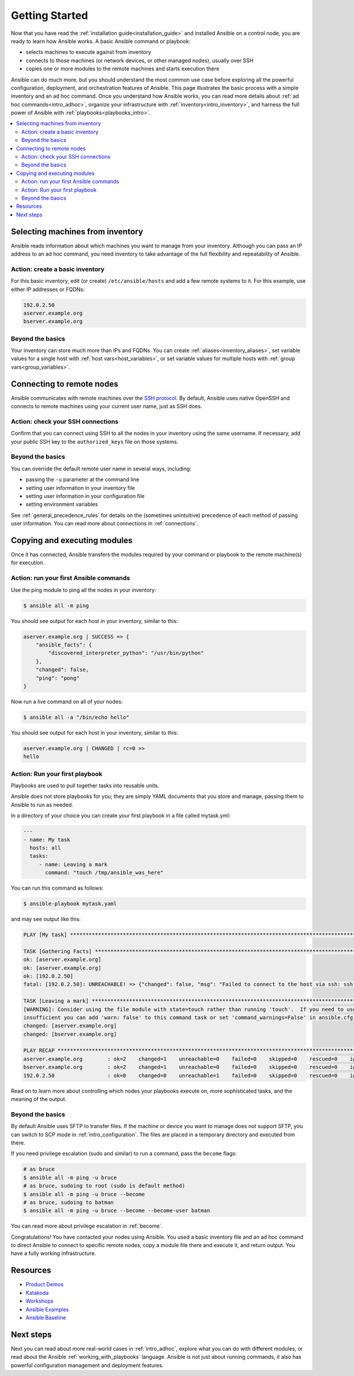.. _intro_getting_started:

***************
Getting Started
***************

Now that you have read the :ref:`installation guide<installation_guide>` and installed Ansible on a control node, you are ready to learn how Ansible works. A basic Ansible command or playbook:

* selects machines to execute against from inventory
* connects to those machines (or network devices, or other managed nodes), usually over SSH
* copies one or more modules to the remote machines and starts execution there

Ansible can do much more, but you should understand the most common use case before exploring all the powerful configuration, deployment, and orchestration features of Ansible. This page illustrates the basic process with a simple inventory and an ad hoc command. Once you understand how Ansible works, you can read more details about :ref:`ad hoc commands<intro_adhoc>`, organize your infrastructure with :ref:`inventory<intro_inventory>`, and harness the full power of Ansible with :ref:`playbooks<playbooks_intro>`.

.. contents::
   :local:

Selecting machines from inventory
=================================

Ansible reads information about which machines you want to manage from your inventory. Although you can pass an IP address to an ad hoc command, you need inventory to take advantage of the full flexibility and repeatability of Ansible.

Action: create a basic inventory
--------------------------------
For this basic inventory, edit (or create) ``/etc/ansible/hosts`` and add a few remote systems to it. For this example, use either IP addresses or FQDNs:

.. code-block:: text

   192.0.2.50
   aserver.example.org
   bserver.example.org

Beyond the basics
-----------------
Your inventory can store much more than IPs and FQDNs. You can create :ref:`aliases<inventory_aliases>`, set variable values for a single host with :ref:`host vars<host_variables>`, or set variable values for multiple hosts with :ref:`group vars<group_variables>`.

.. _remote_connection_information:

Connecting to remote nodes
==========================

Ansible communicates with remote machines over the `SSH protocol <https://www.ssh.com/ssh/protocol/>`_. By default, Ansible uses native OpenSSH and connects to remote machines using your current user name, just as SSH does.

Action: check your SSH connections
----------------------------------
Confirm that you can connect using SSH to all the nodes in your inventory using the same username. If necessary, add your public SSH key to the ``authorized_keys`` file on those systems.

Beyond the basics
-----------------
You can override the default remote user name in several ways, including:

- passing the ``-u`` parameter at the command line
- setting user information in your inventory file
- setting user information in your configuration file
- setting environment variables

See :ref:`general_precedence_rules` for details on the (sometimes unintuitive) precedence of each method of passing user information. You can read more about connections in :ref:`connections`.

Copying and executing modules
=============================

Once it has connected, Ansible transfers the modules required by your command or playbook to the remote machine(s) for execution.

Action: run your first Ansible commands
---------------------------------------
Use the ping module to ping all the nodes in your inventory:

.. code-block:: bash

   $ ansible all -m ping

You should see output for each host in your inventory, similar to this:

.. code-block:: ansible-output

   aserver.example.org | SUCCESS => {
       "ansible_facts": {
           "discovered_interpreter_python": "/usr/bin/python"
       },
       "changed": false,
       "ping": "pong"
   }

Now run a live command on all of your nodes:

.. code-block:: bash

   $ ansible all -a "/bin/echo hello"

You should see output for each host in your inventory, similar to this:

.. code-block:: ansible-output

    aserver.example.org | CHANGED | rc=0 >>
    hello

Action: Run your first playbook
-------------------------------

Playbooks are used to pull together tasks into reusable units.

Ansible does not store playbooks for you; they are simply YAML documents that you store and manage, passing them to Ansible to run as needed.

In a directory of your choice you can create your first playbook in a file called mytask.yml:

.. code-block:: yaml

    ---
    - name: My task
      hosts: all
      tasks:
         - name: Leaving a mark
           command: "touch /tmp/ansible_was_here"

You can run this command as follows:

.. code-block:: bash

    $ ansible-playbook mytask.yaml

and may see output like this:

.. code-block:: ansible-output


   PLAY [My task] **************************************************************************************************************************
   
   TASK [Gathering Facts] ******************************************************************************************************************
   ok: [aserver.example.org]
   ok: [aserver.example.org]
   ok: [192.0.2.50]
   fatal: [192.0.2.50]: UNREACHABLE! => {"changed": false, "msg": "Failed to connect to the host via ssh: ssh: connect to host 192.0.2.50 port 22: No route to host", "unreachable": true}
   
   TASK [Leaving a mark] *******************************************************************************************************************
   [WARNING]: Consider using the file module with state=touch rather than running 'touch'.  If you need to use command because file is
   insufficient you can add 'warn: false' to this command task or set 'command_warnings=False' in ansible.cfg to get rid of this message.
   changed: [aserver.example.org]
   changed: [bserver.example.org]
   
   PLAY RECAP ******************************************************************************************************************************
   aserver.example.org        : ok=2    changed=1    unreachable=0    failed=0    skipped=0    rescued=0    ignored=0   
   bserver.example.org        : ok=2    changed=1    unreachable=0    failed=0    skipped=0    rescued=0    ignored=0   
   192.0.2.50                 : ok=0    changed=0    unreachable=1    failed=0    skipped=0    rescued=0    ignored=0   

Read on to learn more about controlling which nodes your playbooks execute on, more sophisticated tasks, and the meaning of the output.

Beyond the basics
-----------------
By default Ansible uses SFTP to transfer files. If the machine or device you want to manage does not support SFTP, you can switch to SCP mode in :ref:`intro_configuration`. The files are placed in a temporary directory and executed from there.

If you need privilege escalation (sudo and similar) to run a command, pass the ``become`` flags:

.. code-block:: bash

    # as bruce
    $ ansible all -m ping -u bruce
    # as bruce, sudoing to root (sudo is default method)
    $ ansible all -m ping -u bruce --become
    # as bruce, sudoing to batman
    $ ansible all -m ping -u bruce --become --become-user batman

You can read more about privilege escalation in :ref:`become`.

Congratulations! You have contacted your nodes using Ansible. You used a basic inventory file and an ad hoc command to direct Ansible to connect to specific remote nodes, copy a module file there and execute it, and return output. You have a fully working infrastructure.

Resources
=================================
- `Product Demos <https://github.com/ansible/product-demos>`_
- `Katakoda <https://katacoda.com/rhel-labs>`_
- `Workshops <https://github.com/ansible/workshops>`_
- `Ansible Examples <https://github.com/ansible/ansible-examples>`_
- `Ansible Baseline <https://github.com/ansible/ansible-baseline>`_

Next steps
==========
Next you can read about more real-world cases in :ref:`intro_adhoc`,
explore what you can do with different modules, or read about the Ansible
:ref:`working_with_playbooks` language.  Ansible is not just about running commands, it
also has powerful configuration management and deployment features.

.. seealso::

   :ref:`intro_inventory`
       More information about inventory
   :ref:`intro_adhoc`
       Examples of basic commands
   :ref:`working_with_playbooks`
       Learning Ansible's configuration management language
   `Ansible Demos <https://github.com/ansible/product-demos>`_
       Demonstrations of different Ansible usecases
   `RHEL Labs <https://katacoda.com/rhel-labs>`_
       Labs to provide further knowledge on different topics
   `Mailing List <https://groups.google.com/group/ansible-project>`_
       Questions? Help? Ideas?  Stop by the list on Google Groups
   `irc.freenode.net <http://irc.freenode.net>`_
       #ansible IRC chat channel
